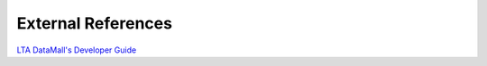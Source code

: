 External References
===================

`LTA DataMall's Developer Guide`_

.. _LTA DataMall's Developer Guide: https://www.mytransport.sg/content/mytransport/home/dataMall/dynamic-data.html
